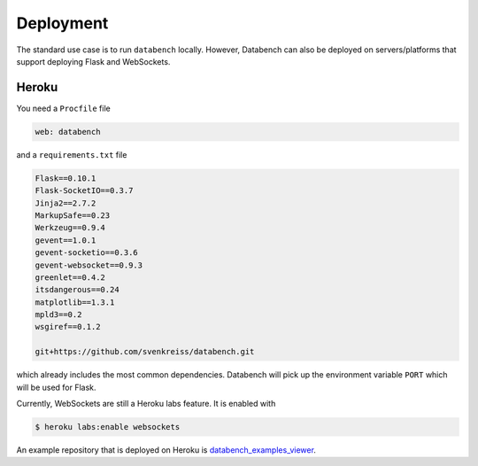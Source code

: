 
Deployment
----------

The standard use case is to run ``databench`` locally. However, Databench can also be deployed on servers/platforms that support deploying Flask and WebSockets. 


Heroku
++++++

You need a ``Procfile`` file

.. code-block:: bash

	web: databench

and a ``requirements.txt`` file

.. code-block:: python

	Flask==0.10.1
	Flask-SocketIO==0.3.7
	Jinja2==2.7.2
	MarkupSafe==0.23
	Werkzeug==0.9.4
	gevent==1.0.1
	gevent-socketio==0.3.6
	gevent-websocket==0.9.3
	greenlet==0.4.2
	itsdangerous==0.24
	matplotlib==1.3.1
	mpld3==0.2
	wsgiref==0.1.2

	git+https://github.com/svenkreiss/databench.git

which already includes the most common dependencies. Databench will pick up the environment variable ``PORT`` which will be used for Flask.

Currently, WebSockets are still a Heroku labs feature. It is enabled with

.. code-block:: bash

	$ heroku labs:enable websockets

An example repository that is deployed on Heroku is `databench_examples_viewer`_.

.. _`databench_examples_viewer`: https://github.com/svenkreiss/databench_examples_viewer
